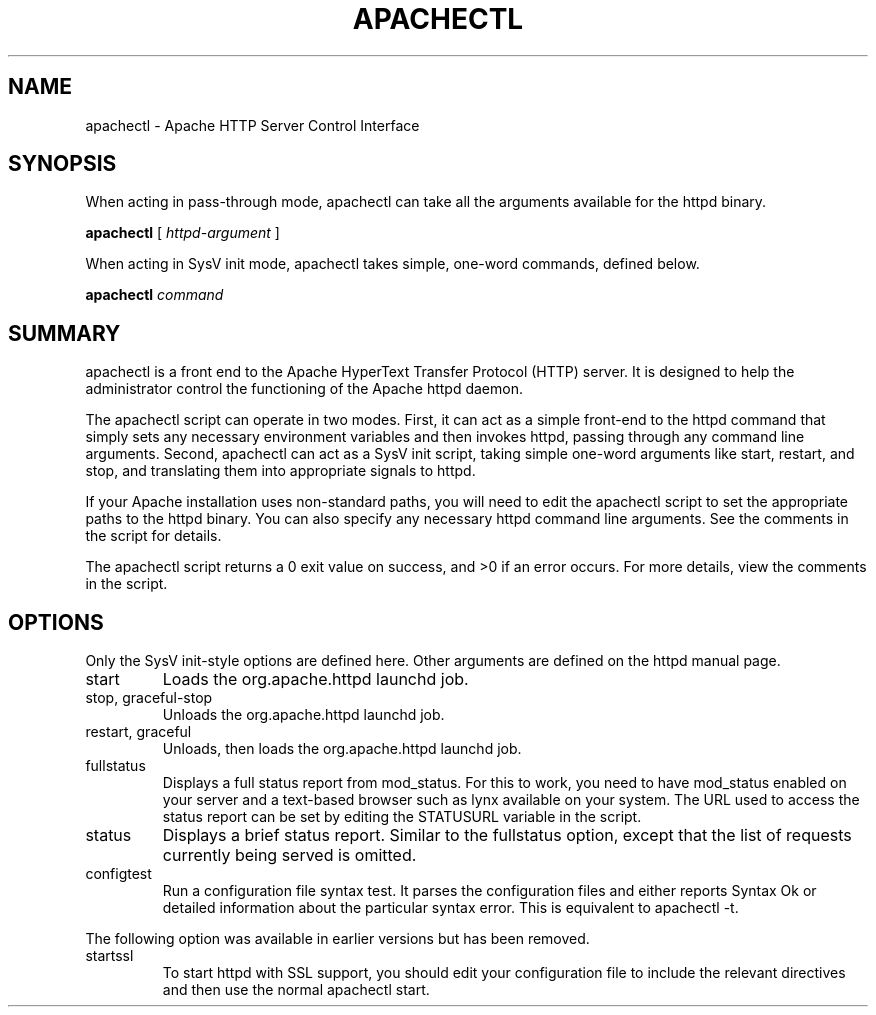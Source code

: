 .\" XXXXXXXXXXXXXXXXXXXXXXXXXXXXXXXXXXXXXXX
.\" DO NOT EDIT! Generated from XML source.
.\" XXXXXXXXXXXXXXXXXXXXXXXXXXXXXXXXXXXXXXX
.de Sh \" Subsection
.br
.if t .Sp
.ne 5
.PP
\fB\\$1\fR
.PP
..
.de Sp \" Vertical space (when we can't use .PP)
.if t .sp .5v
.if n .sp
..
.de Ip \" List item
.br
.ie \\n(.$>=3 .ne \\$3
.el .ne 3
.IP "\\$1" \\$2
..
.TH "APACHECTL" 8 "2005-09-20" "Apache HTTP Server" "apachectl"

.SH NAME
apachectl \- Apache HTTP Server Control Interface

.SH "SYNOPSIS"
 
.PP
When acting in pass-through mode, apachectl can take all the arguments available for the httpd binary\&.
 
.PP
\fBapachectl\fR [ \fIhttpd-argument\fR ]
 
.PP
When acting in SysV init mode, apachectl takes simple, one-word commands, defined below\&.
 
.PP
\fBapachectl\fR \fIcommand\fR
 

.SH "SUMMARY"
 
.PP
apachectl is a front end to the Apache HyperText Transfer Protocol (HTTP) server\&. It is designed to help the administrator control the functioning of the Apache httpd daemon\&.
 
.PP
The apachectl script can operate in two modes\&. First, it can act as a simple front-end to the httpd command that simply sets any necessary environment variables and then invokes httpd, passing through any command line arguments\&. Second, apachectl can act as a SysV init script, taking simple one-word arguments like start, restart, and stop, and translating them into appropriate signals to httpd\&.
 
.PP
If your Apache installation uses non-standard paths, you will need to edit the apachectl script to set the appropriate paths to the httpd binary\&. You can also specify any necessary httpd command line arguments\&. See the comments in the script for details\&.
 
.PP
The apachectl script returns a 0 exit value on success, and >0 if an error occurs\&. For more details, view the comments in the script\&.
 

.SH "OPTIONS"
 
.PP
Only the SysV init-style options are defined here\&. Other arguments are defined on the httpd manual page\&.
 
 
.TP
start
Loads the org\&.apache\&.httpd launchd job\&.
.TP
stop, graceful-stop
Unloads the org\&.apache\&.httpd launchd job\&.
.TP
restart, graceful
Unloads, then loads the org\&.apache\&.httpd launchd job\&.
.TP
fullstatus
Displays a full status report from mod_status\&. For this to work, you need to have mod_status enabled on your server and a text-based browser such as lynx available on your system\&. The URL used to access the status report can be set by editing the STATUSURL variable in the script\&.  
.TP
status
Displays a brief status report\&. Similar to the fullstatus option, except that the list of requests currently being served is omitted\&.  
.TP
configtest
Run a configuration file syntax test\&. It parses the configuration files and either reports Syntax Ok or detailed information about the particular syntax error\&. This is equivalent to apachectl -t\&.  
 
.PP
The following option was available in earlier versions but has been removed\&.
 
 
.TP
startssl
To start httpd with SSL support, you should edit your configuration file to include the relevant directives and then use the normal apachectl start\&.  
 
